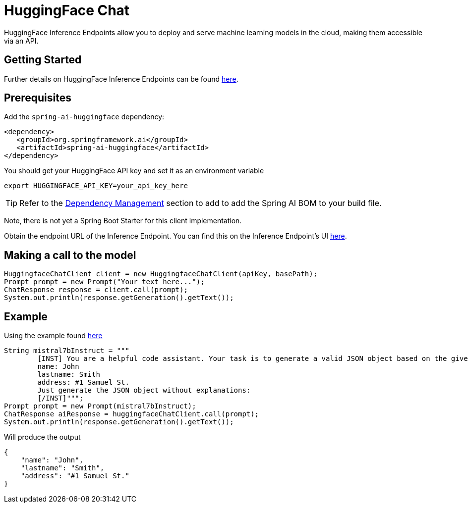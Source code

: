 = HuggingFace Chat

HuggingFace Inference Endpoints allow you to deploy and serve machine learning models in the cloud, making them accessible via an API.

== Getting Started

Further details on HuggingFace Inference Endpoints can be found link:https://huggingface.co/docs/inference-endpoints/index[here].

== Prerequisites

Add the `spring-ai-huggingface` dependency:

[source,xml]
----
<dependency>
   <groupId>org.springframework.ai</groupId>
   <artifactId>spring-ai-huggingface</artifactId>
</dependency>
----

You should get your HuggingFace API key and set it as an environment variable

[source,shell]
----
export HUGGINGFACE_API_KEY=your_api_key_here
----

TIP: Refer to the xref:getting-started.adoc#dependency-management[Dependency Management] section to add to add the Spring AI BOM to your build file.

Note, there is not yet a Spring Boot Starter for this client implementation.

Obtain the endpoint URL of the Inference Endpoint.
You can find this on the Inference Endpoint's UI link:https://ui.endpoints.huggingface.co/[here].

== Making a call to the model

[source,java]
----
HuggingfaceChatClient client = new HuggingfaceChatClient(apiKey, basePath);
Prompt prompt = new Prompt("Your text here...");
ChatResponse response = client.call(prompt);
System.out.println(response.getGeneration().getText());
----

== Example

Using the example found link:https://www.promptingguide.ai/models/mistral-7b[here]

[source,java]
----
String mistral7bInstruct = """
        [INST] You are a helpful code assistant. Your task is to generate a valid JSON object based on the given information:
        name: John
        lastname: Smith
        address: #1 Samuel St.
        Just generate the JSON object without explanations:
        [/INST]""";
Prompt prompt = new Prompt(mistral7bInstruct);
ChatResponse aiResponse = huggingfaceChatClient.call(prompt);
System.out.println(response.getGeneration().getText());
----
Will produce the output

[source,json]
----
{
    "name": "John",
    "lastname": "Smith",
    "address": "#1 Samuel St."
}
----

